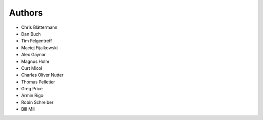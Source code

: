 Authors
=======

* Chris Blättermann
* Dan Buch
* Tim Felgentreff
* Maciej Fijalkowski
* Alex Gaynor
* Magnus Holm
* Curt Micol
* Charles Oliver Nutter
* Thomas Pelletier
* Greg Price
* Armin Rigo
* Robin Schreiber
* Bill Mill
